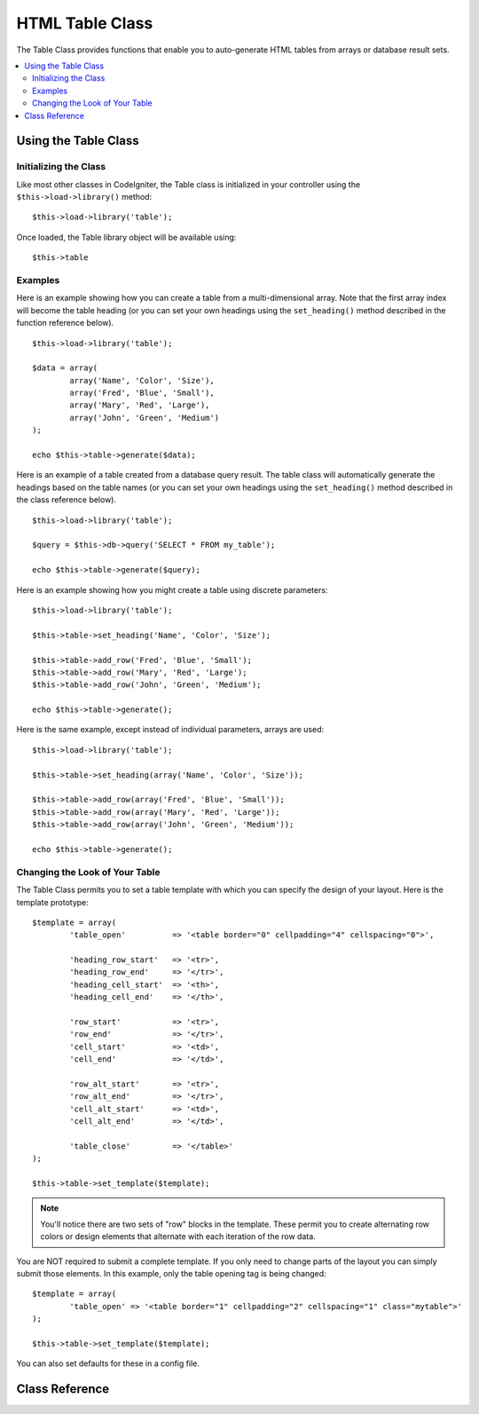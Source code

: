 ################
HTML Table Class
################

The Table Class provides functions that enable you to auto-generate HTML
tables from arrays or database result sets.

.. contents::
  :local:

.. raw:: html

  <div class="custom-index container"></div>

*********************
Using the Table Class
*********************

Initializing the Class
======================

Like most other classes in CodeIgniter, the Table class is initialized
in your controller using the ``$this->load->library()`` method::

	$this->load->library('table');

Once loaded, the Table library object will be available using::

	$this->table

Examples
========

Here is an example showing how you can create a table from a
multi-dimensional array. Note that the first array index will become the
table heading (or you can set your own headings using the ``set_heading()``
method described in the function reference below).

::

	$this->load->library('table');

	$data = array(
		array('Name', 'Color', 'Size'),
		array('Fred', 'Blue', 'Small'),
		array('Mary', 'Red', 'Large'),
		array('John', 'Green', 'Medium')	
	);

	echo $this->table->generate($data);

Here is an example of a table created from a database query result. The
table class will automatically generate the headings based on the table
names (or you can set your own headings using the ``set_heading()``
method described in the class reference below).

::

	$this->load->library('table');

	$query = $this->db->query('SELECT * FROM my_table');

	echo $this->table->generate($query);

Here is an example showing how you might create a table using discrete
parameters::

	$this->load->library('table');

	$this->table->set_heading('Name', 'Color', 'Size');

	$this->table->add_row('Fred', 'Blue', 'Small');
	$this->table->add_row('Mary', 'Red', 'Large');
	$this->table->add_row('John', 'Green', 'Medium');

	echo $this->table->generate();

Here is the same example, except instead of individual parameters,
arrays are used::

	$this->load->library('table');

	$this->table->set_heading(array('Name', 'Color', 'Size'));

	$this->table->add_row(array('Fred', 'Blue', 'Small'));
	$this->table->add_row(array('Mary', 'Red', 'Large'));
	$this->table->add_row(array('John', 'Green', 'Medium'));

	echo $this->table->generate();

Changing the Look of Your Table
===============================

The Table Class permits you to set a table template with which you can
specify the design of your layout. Here is the template prototype::

	$template = array(
		'table_open'          => '<table border="0" cellpadding="4" cellspacing="0">',

		'heading_row_start'   => '<tr>',
		'heading_row_end'     => '</tr>',
		'heading_cell_start'  => '<th>',
		'heading_cell_end'    => '</th>',

		'row_start'           => '<tr>',
		'row_end'             => '</tr>',
		'cell_start'          => '<td>',
		'cell_end'            => '</td>',

		'row_alt_start'       => '<tr>',
		'row_alt_end'         => '</tr>',
		'cell_alt_start'      => '<td>',
		'cell_alt_end'        => '</td>',

		'table_close'         => '</table>'
	);

	$this->table->set_template($template);

.. note:: You'll notice there are two sets of "row" blocks in the
	template. These permit you to create alternating row colors or design
	elements that alternate with each iteration of the row data.

You are NOT required to submit a complete template. If you only need to
change parts of the layout you can simply submit those elements. In this
example, only the table opening tag is being changed::

	$template = array(
		'table_open' => '<table border="1" cellpadding="2" cellspacing="1" class="mytable">'
	);

	$this->table->set_template($template);
	
You can also set defaults for these in a config file.

***************
Class Reference
***************

.. class:: CI_Table

	.. attribute:: $function = FALSE

		Allows you to specify a native PHP function or a valid function array object to be applied to all cell data.
		::

			$this->load->library('table');

			$this->table->set_heading('Name', 'Color', 'Size');
			$this->table->add_row('Fred', '<strong>Blue</strong>', 'Small');

			$this->table->function = 'htmlspecialchars';
			echo $this->table->generate();

		In the above example, all cell data would be ran through PHP's :php:func:`htmlspecialchars()` function, resulting in::

			<td>Fred</td><td>&lt;strong&gt;Blue&lt;/strong&gt;</td><td>Small</td>

	.. method:: generate([$table_data = NULL])

		:param mixed $table_data: data to populate the table rows with
		:returns: string

		Returns a string containing the generated table. Accepts an optional parameter which can be an array or a database result object.

	.. method:: set_caption($caption)

		:param string $caption: table caption
		:returns: void

		Permits you to add a caption to the table.
		::

			$this->table->set_caption('Colors');

	.. method:: set_heading([$args = array()[, ...]])

		:param mixed $args: an array or multiple strings containing the table column titles
		:returns: void

		Permits you to set the table heading. You can submit an array or discrete params::

			$this->table->set_heading('Name', 'Color', 'Size');

			$this->table->set_heading(array('Name', 'Color', 'Size'));

	.. method:: add_row([$args = array()[, ...]])

		:param mixed $args: an array or multiple strings containing the row values
		:returns: void

		Permits you to add a row to your table. You can submit an array or discrete params::

			$this->table->add_row('Blue', 'Red', 'Green');

			$this->table->add_row(array('Blue', 'Red', 'Green'));

		If you would like to set an individual cell's tag attributes, you can use an associative array for that cell.
		The associative key **data** defines the cell's data. Any other key => val pairs are added as key='val' attributes to the tag::

			$cell = array('data' => 'Blue', 'class' => 'highlight', 'colspan' => 2);
			$this->table->add_row($cell, 'Red', 'Green');

			// generates
			// <td class='highlight' colspan='2'>Blue</td><td>Red</td><td>Green</td>

	.. method:: make_columns([$array = array()[, $col_limit = 0]])

		:param array $array: an array containing multiple rows' data
		:param int $col_limit: count of columns in the table
		:returns: array

		This method takes a one-dimensional array as input and creates a multi-dimensional array with a depth equal to the number of columns desired.
		This allows a single array with many elements to be displayed in a table that has a fixed column count. Consider this example::

			$list = array('one', 'two', 'three', 'four', 'five', 'six', 'seven', 'eight', 'nine', 'ten', 'eleven', 'twelve');

			$new_list = $this->table->make_columns($list, 3);

			$this->table->generate($new_list);

			// Generates a table with this prototype

			<table border="0" cellpadding="4" cellspacing="0">
			<tr>
			<td>one</td><td>two</td><td>three</td>
			</tr><tr>
			<td>four</td><td>five</td><td>six</td>
			</tr><tr>
			<td>seven</td><td>eight</td><td>nine</td>
			</tr><tr>
			<td>ten</td><td>eleven</td><td>twelve</td></tr>
			</table>


	.. method:: set_template($template)

		:param array $template: associative array containing template values
		:returns: bool

		Permits you to set your template. You can submit a full or partial template.
		::

			$template = array(
				'table_open'  => '<table border="1" cellpadding="2" cellspacing="1" class="mytable">'
			);
		
			$this->table->set_template($template);

	.. method:: set_empty($value)

		:param mixed $value: value to put in empty cells
		:returns: void

		Lets you set a default value for use in any table cells that are empty.
		You might, for example, set a non-breaking space::

			$this->table->set_empty("&nbsp;");

	.. method:: clear()

		:returns: void

		Lets you clear the table heading and row data. If you need to show multiple tables with different data you should to call this method
		after each table has been generated to clear the previous table information. Example::

			$this->load->library('table');

			$this->table->set_heading('Name', 'Color', 'Size');
			$this->table->add_row('Fred', 'Blue', 'Small');
			$this->table->add_row('Mary', 'Red', 'Large');
			$this->table->add_row('John', 'Green', 'Medium');

			echo $this->table->generate();

			$this->table->clear();

			$this->table->set_heading('Name', 'Day', 'Delivery');
			$this->table->add_row('Fred', 'Wednesday', 'Express');
			$this->table->add_row('Mary', 'Monday', 'Air');
			$this->table->add_row('John', 'Saturday', 'Overnight');

			echo $this->table->generate();